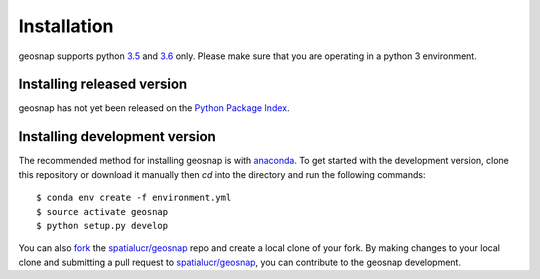 .. Installation

Installation
===============

geosnap supports python `3.5`_ and `3.6`_ only. Please make sure that you are
operating in a python 3 environment.

Installing released version
---------------------------

geosnap has not yet been released on the `Python Package Index`_. 


Installing development version
------------------------------
The recommended method for installing geosnap is with `anaconda`_. To get started with the development version, clone this repository or download it manually then `cd` into the directory and run the following commands::

$ conda env create -f environment.yml
$ source activate geosnap 
$ python setup.py develop

You can  also `fork`_ the `spatialucr/geosnap`_ repo and create a local clone of
your fork. By making changes
to your local clone and submitting a pull request to `spatialucr/geosnap`_, you can
contribute to the geosnap development.

.. _3.5: https://docs.python.org/3.5/
.. _3.6: https://docs.python.org/3.6/
.. _Python Package Index: https://pypi.org/project/geosnap/
.. _spatialucr/geosnap: https://github.com/spatialucr/geosnap
.. _fork: https://help.github.com/articles/fork-a-repo/
.. _anaconda: https://www.anaconda.com/download/ 
